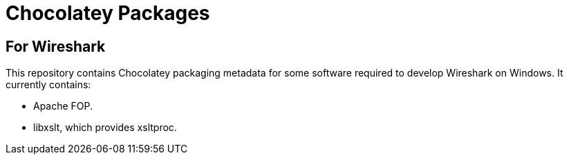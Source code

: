 = Chocolatey Packages =

== For Wireshark ==

This repository contains Chocolatey packaging metadata for some
software required to develop Wireshark on Windows. It currently
contains:

- Apache FOP.
- libxslt, which provides xsltproc.
